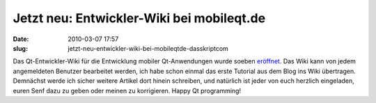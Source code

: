 Jetzt neu: Entwickler-Wiki bei mobileqt.de
##########################################
:date: 2010-03-07 17:57
:slug: jetzt-neu-entwickler-wiki-bei-mobileqtde-dasskriptcom

Das Qt-Entwickler-Wiki für die Entwicklung mobiler Qt-Anwendungen wurde
soeben `eröffnet`_. Das Wiki kann von jedem angemeldeten Benutzer
bearbeitet werden, ich habe schon einmal das erste Tutorial aus dem Blog
ins Wiki übertragen. Demnächst werde ich sicher weitere Artikel dort
hinein schreiben, und natürlich ist jeder von euch herzlich eingeladen,
euren Senf dazu zu geben oder meinen zu korrigieren. Happy Qt
programming!

.. _eröffnet: http://mobileqt.de/wiki
